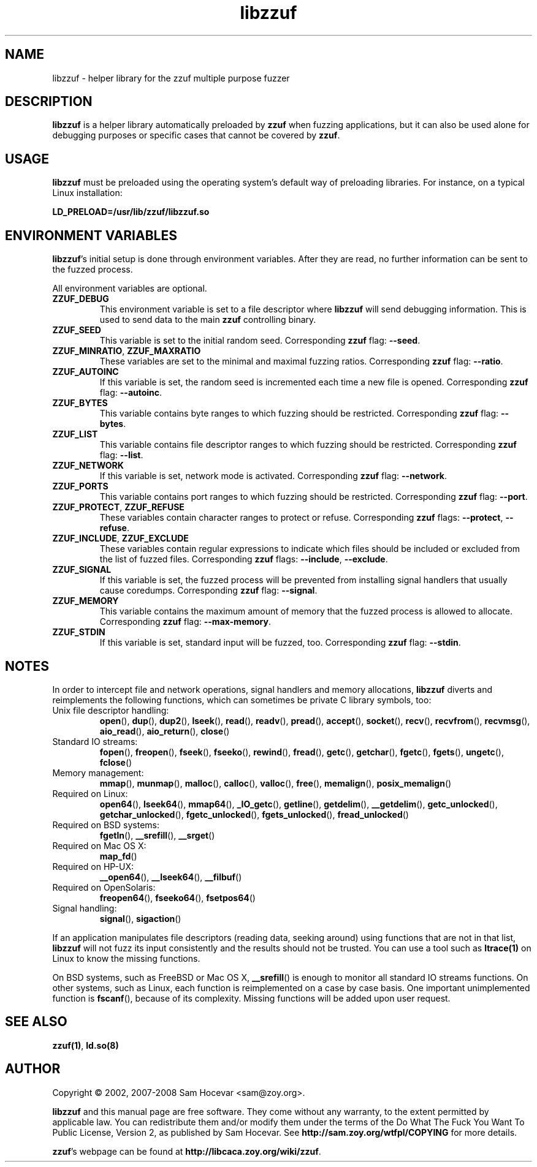 .TH libzzuf 3 "2008-06-10" "libzzuf"
.SH NAME
libzzuf \- helper library for the zzuf multiple purpose fuzzer
.SH DESCRIPTION
.PP
\fBlibzzuf\fR is a helper library automatically preloaded by \fBzzuf\fR when
fuzzing applications, but it can also be used alone for debugging purposes or
specific cases that cannot be covered by \fBzzuf\fR.
.SH USAGE
.PP
\fBlibzzuf\fR must be preloaded using the operating system's default way of
preloading libraries. For instance, on a typical Linux installation:
.PP
\fB    LD_PRELOAD=/usr/lib/zzuf/libzzuf.so\fR
.SH ENVIRONMENT VARIABLES
.PP
\fBlibzzuf\fR's initial setup is done through environment variables. After
they are read, no further information can be sent to the fuzzed process.

All environment variables are optional.
.TP
\fBZZUF_DEBUG\fR
This environment variable is set to a file descriptor where \fBlibzzuf\fR will
send debugging information. This is used to send data to the main \fBzzuf\fR
controlling binary.
.TP
\fBZZUF_SEED\fR
This variable is set to the initial random seed. Corresponding \fBzzuf\fR flag:
\fB\-\-seed\fR.
.TP
\fBZZUF_MINRATIO\fR, \fBZZUF_MAXRATIO\fR
These variables are set to the minimal and maximal fuzzing ratios.
Corresponding \fBzzuf\fR flag: \fB\-\-ratio\fR.
.TP
\fBZZUF_AUTOINC\fR
If this variable is set, the random seed is incremented each time a new
file is opened. Corresponding \fBzzuf\fR flag: \fB\-\-autoinc\fR.
.TP
\fBZZUF_BYTES\fR
This variable contains byte ranges to which fuzzing should be restricted.
Corresponding \fBzzuf\fR flag: \fB\-\-bytes\fR.
.TP
\fBZZUF_LIST\fR
This variable contains file descriptor ranges to which fuzzing should be
restricted. Corresponding \fBzzuf\fR flag: \fB\-\-list\fR.
.TP
\fBZZUF_NETWORK\fR
If this variable is set, network mode is activated. Corresponding \fBzzuf\fR
flag: \fB\-\-network\fR.
.TP
\fBZZUF_PORTS\fR
This variable contains port ranges to which fuzzing should be restricted.
Corresponding \fBzzuf\fR flag: \fB\-\-port\fR.
.TP
\fBZZUF_PROTECT\fR, \fBZZUF_REFUSE\fR
These variables contain character ranges to protect or refuse. Corresponding
\fBzzuf\fR flags: \fB\-\-protect\fR, \fB\-\-refuse\fR.
.TP
\fBZZUF_INCLUDE\fR, \fBZZUF_EXCLUDE\fR
These variables contain regular expressions to indicate which files should be
included or excluded from the list of fuzzed files. Corresponding \fBzzuf\fR
flags: \fB\-\-include\fR, \fB\-\-exclude\fR.
.TP
\fBZZUF_SIGNAL\fR
If this variable is set, the fuzzed process will be prevented from installing
signal handlers that usually cause coredumps. Corresponding \fBzzuf\fR flag:
\fB\-\-signal\fR.
.TP
\fBZZUF_MEMORY\fR
This variable contains the maximum amount of memory that the fuzzed process
is allowed to allocate. Corresponding \fBzzuf\fR flag: \fB\-\-max-memory\fR.
.TP
\fBZZUF_STDIN\fR
If this variable is set, standard input will be fuzzed, too. Corresponding
\fBzzuf\fR flag: \fB\-\-stdin\fR.
.SH NOTES
In order to intercept file and network operations, signal handlers and memory
allocations, \fBlibzzuf\fR diverts and reimplements the following functions,
which can sometimes be private C library symbols, too:
.TP
Unix file descriptor handling:
\fBopen\fR(), \fBdup\fR(), \fBdup2\fR(), \fBlseek\fR(), \fBread\fR(),
\fBreadv\fR(), \fBpread\fR(), \fBaccept\fR(), \fBsocket\fR(), \fBrecv\fR(),
\fBrecvfrom\fR(), \fBrecvmsg\fR(), \fBaio_read\fR(), \fBaio_return\fR(),
\fBclose\fR()
.TP
Standard IO streams:
\fBfopen\fR(), \fBfreopen\fR(), \fBfseek\fR(), \fBfseeko\fR(), \fBrewind\fR(),
\fBfread\fR(), \fBgetc\fR(), \fBgetchar\fR(), \fBfgetc\fR(), \fBfgets\fR(),
\fBungetc\fR(), \fBfclose\fR()
.TP
Memory management:
\fBmmap\fR(), \fBmunmap\fR(), \fBmalloc\fR(), \fBcalloc\fR(), \fBvalloc\fR(),
\fBfree\fR(), \fBmemalign\fR(), \fBposix_memalign\fR()
.TP
Required on Linux:
\fBopen64\fR(), \fBlseek64\fR(), \fBmmap64\fR(), \fB_IO_getc\fR(),
\fBgetline\fR(), \fBgetdelim\fR(), \fB__getdelim\fR(), \fBgetc_unlocked\fR(),
\fBgetchar_unlocked\fR(), \fBfgetc_unlocked\fR(), \fBfgets_unlocked\fR(),
\fBfread_unlocked\fR()
.TP
Required on BSD systems:
\fBfgetln\fR(), \fB__srefill\fR(), \fB__srget\fR()
.TP
Required on Mac OS X:
\fBmap_fd\fR()
.TP
Required on HP-UX:
\fB__open64\fR(), \fB__lseek64\fR(), \fB__filbuf\fR()
.TP
Required on OpenSolaris:
\fBfreopen64\fR(), \fBfseeko64\fR(), \fBfsetpos64\fR()
.TP
Signal handling:
\fBsignal\fR(), \fBsigaction\fR()
.PP
If an application manipulates file descriptors (reading data, seeking around)
using functions that are not in that list, \fBlibzzuf\fR will not fuzz its
input consistently and the results should not be trusted. You can use a tool
such as \fBltrace(1)\fR on Linux to know the missing functions.
.PP
On BSD systems, such as FreeBSD or Mac OS X, \fB__srefill\fR() is enough to
monitor all standard IO streams functions. On other systems, such as Linux,
each function is reimplemented on a case by case basis. One important
unimplemented function is \fBfscanf\fR(), because of its complexity. Missing
functions will be added upon user request.
.SH SEE ALSO
.PP
\fBzzuf(1)\fR, \fBld.so(8)\fR
.SH AUTHOR
.PP
Copyright \(co 2002, 2007\-2008 Sam Hocevar <sam@zoy.org>.
.PP
\fBlibzzuf\fR and this manual page are free software. They come without any
warranty, to the extent permitted by applicable law. You can redistribute
them and/or modify them under the terms of the Do What The Fuck You Want
To Public License, Version 2, as published by Sam Hocevar. See
\fBhttp://sam.zoy.org/wtfpl/COPYING\fR for more details.
.PP
\fBzzuf\fR's webpage can be found at \fBhttp://libcaca.zoy.org/wiki/zzuf\fR.
